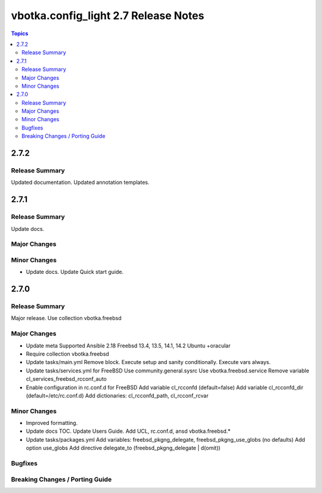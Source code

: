 =====================================
vbotka.config_light 2.7 Release Notes
=====================================

.. contents:: Topics


2.7.2
=====

Release Summary
---------------
Updated documentation. Updated annotation templates.


2.7.1
=====

Release Summary
---------------
Update docs.

Major Changes
-------------

Minor Changes
-------------
* Update docs.
  Update Quick start guide.

2.7.0
=====

Release Summary
---------------
Major release. Use collection vbotka.freebsd

Major Changes
-------------
* Update meta
  Supported Ansible 2.18
  Freebsd 13.4, 13.5, 14.1, 14.2
  Ubuntu +oracular
* Require collection vbotka.freebsd
* Update tasks/main.yml
  Remove block.
  Execute setup and sanity conditionally.
  Execute vars always.
* Update tasks/services.yml for FreeBSD
  Use community.general.sysrc
  Use vbotka.freebsd.service
  Remove variable cl_services_freebsd_rcconf_auto
* Enable configuration in rc.conf.d for FreeBSD
  Add variable cl_rcconfd (default=false)
  Add variable cl_rcconfd_dir (default=/etc/rc.conf.d)
  Add dictionaries: cl_rcconfd_path, cl_rcconf_rcvar

Minor Changes
-------------
* Improved formatting.
* Update docs TOC. Update Users Guide. Add UCL, rc.conf.d, ansd vbotka.freebsd.*
* Update tasks/packages.yml
  Add variables: freebsd_pkgng_delegate, freebsd_pkgng_use_globs (no defaults)
  Add option use_globs
  Add directive delegate_to (freebsd_pkgng_delegate | d(omit))

Bugfixes
--------

Breaking Changes / Porting Guide
--------------------------------
